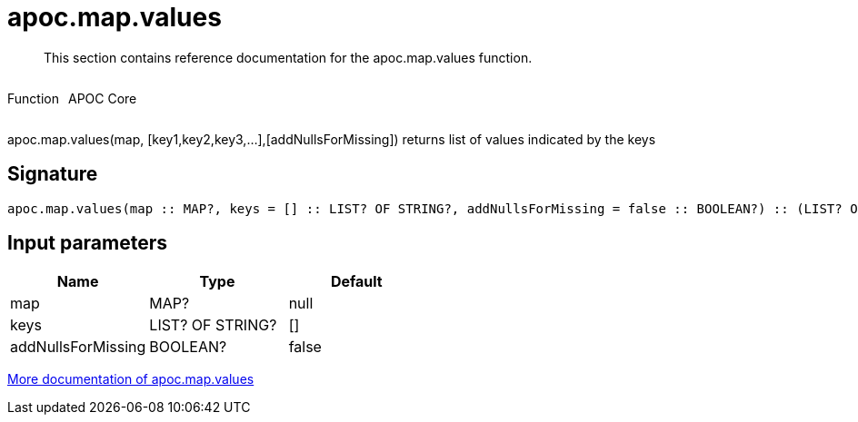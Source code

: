 ////
This file is generated by DocsTest, so don't change it!
////

= apoc.map.values
:description: This section contains reference documentation for the apoc.map.values function.

[abstract]
--
{description}
--

++++
<div style='display:flex'>
<div class='paragraph type function'><p>Function</p></div>
<div class='paragraph release core' style='margin-left:10px;'><p>APOC Core</p></div>
</div>
++++

apoc.map.values(map, [key1,key2,key3,...],[addNullsForMissing]) returns list of values indicated by the keys

== Signature

[source]
----
apoc.map.values(map :: MAP?, keys = [] :: LIST? OF STRING?, addNullsForMissing = false :: BOOLEAN?) :: (LIST? OF ANY?)
----

== Input parameters
[.procedures, opts=header]
|===
| Name | Type | Default 
|map|MAP?|null
|keys|LIST? OF STRING?|[]
|addNullsForMissing|BOOLEAN?|false
|===

xref::data-structures/map-functions.adoc[More documentation of apoc.map.values,role=more information]

